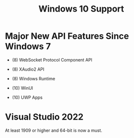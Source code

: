#+title: Windows 10 Support

* Major New API Features Since Windows 7

- (8) WebSocket Protocol Component API

- (8) XAudio2 API

- (8) Windows Runtime

- (10) WinUI

- (10) UWP Apps

* Visual Studio 2022

At least 1909 or higher and 64-bit is now a must.
